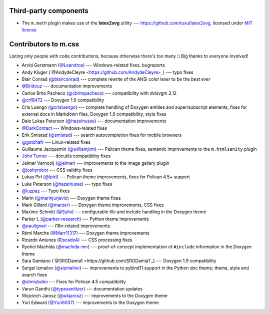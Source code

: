 Third-party components
######################

-   The ``m.math`` plugin makes use of the **latex2svg** utility ---
    https://github.com/tuxu/latex2svg, licensed under
    `MIT license <https://github.com/tuxu/latex2svg/blob/master/LICENSE.md>`_

Contributors to m.css
#####################

Listing only people with code contributions, because otherwise there's too many
:) Big thanks to everyone involved!

-   Arvid Gerstmann (`@Leandros <https://github.com/Leandros>`_) ---
    Windows-related fixes, bugreports
-   Andy Kluger (`@AndydeCleyre <https://github.com/AndydeCleyre>\_) --- typo
    fixes
-   Blair Conrad (`@blairconrad <https://github.com/blairconrad>`_) ---
    complete rewrite of the ANSI color lexer to be the *best ever*
-   `@Bridouz <https://github.com/Bridouz>`_ --- documentation improvements
-   Carlos Brito Pacheco (`@cbritopacheco <https://github.com/cbritopacheco>`_)
    --- compatibility with dvisvgm 2.12
-   `@crf8472 <https://github.com/crf8472>`_ --- Doxygen 1.9 compatibility
-   Cris Luengo (`@crisluengo <https://github.com/crisluengo>`_) ---
    complete handling of Doxygen entities and super/subscript elements, fixes
    for external docs in Markdown files, Doxygen 1.9 compatibility, style fixes
-   Dale Lukas Peterson (`@hazelnusse <https://github.com/hazelnusse>`_) ---
    documentation improvements
-   `@DarkContact <https://github.com/DarkContact>`_ --- Windows-related fixes
-   Erik Smistad (`@smistad <https://github.com/smistad>`_) --- search
    autocompletion fixes for mobile browsers
-   `@gotchafr <https://github.com/gotchafr>`_ --- Linux-related fixes
-   Guillaume Jacquemin (`@williamjcm <https://github.com/williamjcm>`_) ---
    Pelican theme fixes, semantic improvements to the ``m.htmlsanity`` plugin
-   `John Turner <https://github.com/jturner65>`_ --- docutils compatibility
    fixes
-   Jelmer Vernooĳ (`@jelmer <https://github.com/jelmer>`_) --- improvements to
    the image gallery plugin
-   `@joshyrobot <https://github.com/joshyrobot>`_ --- CSS validity fixes
-   Lukas Pirl (`@lpirl <https://github.com/lpirl>`_) --- Pelican theme
    improvements, fixes for Pelican 4.5+ support
-   Luke Peterson (`@hazelnusse <https://github.com/hazelnusse>`_) --- typo
    fixes
-   `@luzpaz <https://github.com/luzpaz>`_ --- Typo fixes
-   Marin (`@marinjurjevic <https://github.com/marinjurjevic>`_) --- Doxygen
    theme fixes
-   Mark Gillard (`@marzer <https://github.com/marzer>`_) --- Doxygen theme
    improvements, CSS fixes
-   Maxime Schmitt (`@Syllo <https://github.com/Syllo>`_) --- configurable file
    and include handling in the Doxygen theme
-   Parker L (`@parker-research <https://github.com/parker-research>`_) ---
    Python theme improvements
-   `@paulignari <https://github.com/paulignari>`_ --- i18n-related
    improvements
-   Rémi Marche (`@Marr11317 <https://github.com/Marr11317>`_) --- Doxygen
    theme improvements
-   Ricardo Antunes (`RiscadoA <https://github.com/RiscadoA>`_) --- CSS
    processing fixes
-   Ryohei Machida (`@machida-mn <https://github.com/machida-mn>`_) ---
    proof-of-concept implementation of ``#include`` information in the Doxygen
    theme
-   Sara Damiano (`@SRGDamia1 <https://github.com/SRGDamia1`_) --- Doxygen 1.9
    compatibility
-   Sergei Izmailov (`@sizmailov <https://github.com/sizmailov>`_) ---
    improvements to pybind11 support in the Python doc theme; theme, style and
    search fixes
-   `@shniubobo <https://github.com/shniubobo>`_ --- Fixes for Pelican 4.5
    compatibility
-   Varun Gandhi (`@typesanitizer <https://github.com/typesanitizer>`_) ---
    documentation updates
-   Wojciech Jarosz (`@wkjarosz <https://github.com/wkjarosz>`_) ---
    improvements to the Doxygen theme
-   Yuri Edward (`@Yuri6037 <https://github.com/Yuri6037>`_) --- improvements
    to the Doxygen theme
